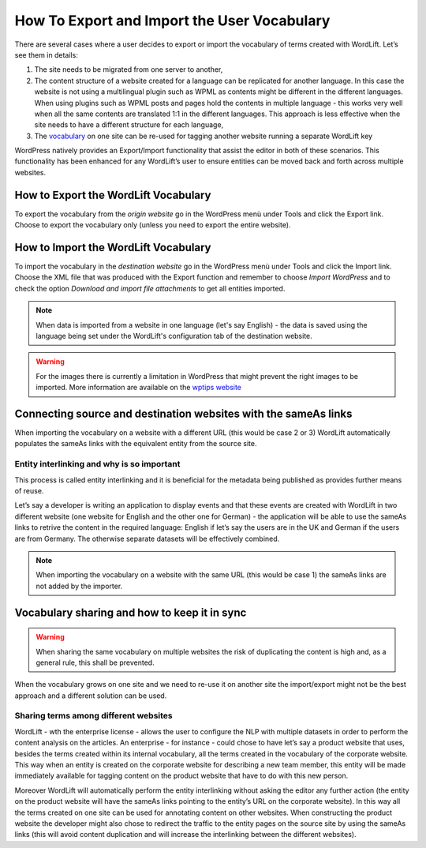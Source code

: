 How To Export and Import the User Vocabulary 
========

There are several cases where a user decides to export or import the vocabulary of terms created with WordLift. Let’s see them in details: 

1. The site needs to be migrated from one server to another,
2. The content structure of a website created for a language can be replicated for another language. In this case the website is not using a multilingual plugin such as WPML as contents might be different in the different languages. When using plugins such as WPML posts and pages hold the contents in multiple language - this works very well when all the same contents are translated 1:1 in the different languages. This approach is less effective when the site needs to have a different structure for each language,
3. The `vocabulary <key-concepts.html#vocabulary>`_ on one site can be re-used for tagging another website running a separate WordLift key 

WordPress natively provides an Export/Import functionality that assist the editor in both of these scenarios. This functionality has been enhanced for any WordLift’s user to ensure entities can be moved back and forth across multiple websites. 

How to Export the WordLift Vocabulary
_____________

To export the vocabulary from the *origin website* go in the WordPress menù under Tools and click the Export link. Choose to export the vocabulary only (unless you need to export the entire website). 

How to Import the WordLift Vocabulary
_____________

To import the vocabulary in the *destination website* go in the WordPress menù under Tools and click the Import link. Choose the XML file that was produced with the Export function and remember to choose *Import WordPress* and to check the option *Download and import file attachments* to get all entities imported.

.. note::

	When data is imported from a website in one language (let's say English) - the data is saved using the language being set under the WordLift's configuration tab of the destination website.      

.. warning::

	For the images there is currently a limitation in WordPress that might prevent the right images to be imported. More information are available on the `wptips website <http://wptips.me/how-to-import-images-when-importing-posts-from-a-wordpress-export-file/>`_

Connecting source and destination websites with the sameAs links
_____________

When importing the vocabulary on a website with a different URL (this would be case 2 or 3) WordLift automatically populates the sameAs links with the equivalent entity from the source site. 

Entity interlinking and why is so important
--------------

This process is called entity interlinking and it is beneficial for the metadata being published as provides further means of reuse.

Let’s say a developer is writing an application to display events and that these events are created with WordLift in two different website (one website for English and the other one for German) - the application will be able to use the sameAs links to retrive the content in the required language: English if let’s say the users are in the UK and German if the users are from Germany. The otherwise separate datasets will be effectively combined.    

.. note::

	When importing the vocabulary on a website with the same URL (this would be case 1) the sameAs links are not added by the importer. 

Vocabulary sharing and how to keep it in sync
_____________

.. warning::

	When sharing the same vocabulary on multiple websites the risk of duplicating the content is high and, as a general rule, this shall be prevented. 

When the vocabulary grows on one site and we need to re-use it on another site the import/export might not be the best approach and a different solution can be used. 

Sharing terms among different websites 
--------------

WordLift - wth the enterprise license - allows the user to configure the NLP with multiple datasets in order to perform the content analysis on the articles. An enterprise - for instance - could chose to have let’s say a product website that uses, besides the terms created within its internal vocabulary, all the terms created in the vocabulary of the corporate website. This way when an entity is created on the corporate website for describing a new team member, this entity will be made immediately available for tagging content on the product website that have to do with this new person. 

Moreover WordLift will automatically perform the entity interlinking without asking the editor any further action (the entity on the product website will have the sameAs links pointing to the entity’s URL on the corporate website). In this way all the terms created on one site can be used for annotating content on other websites. When constructing the product website the developer might also chose to redirect the traffic to the entity pages on the source site by using the sameAs links (this will avoid content duplication and will increase the interlinking between the different websites).
    

       

